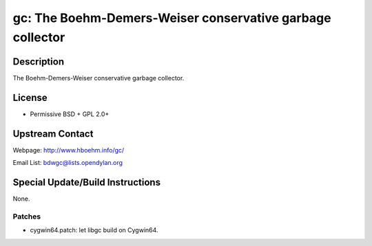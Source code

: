 gc: The Boehm-Demers-Weiser conservative garbage collector
==========================================================

Description
-----------

The Boehm-Demers-Weiser conservative garbage collector.

License
-------

-  Permissive BSD + GPL 2.0+


Upstream Contact
----------------

Webpage: http://www.hboehm.info/gc/

Email List: bdwgc@lists.opendylan.org

Special Update/Build Instructions
---------------------------------

None.

Patches
~~~~~~~

-  cygwin64.patch: let libgc build on Cygwin64.
